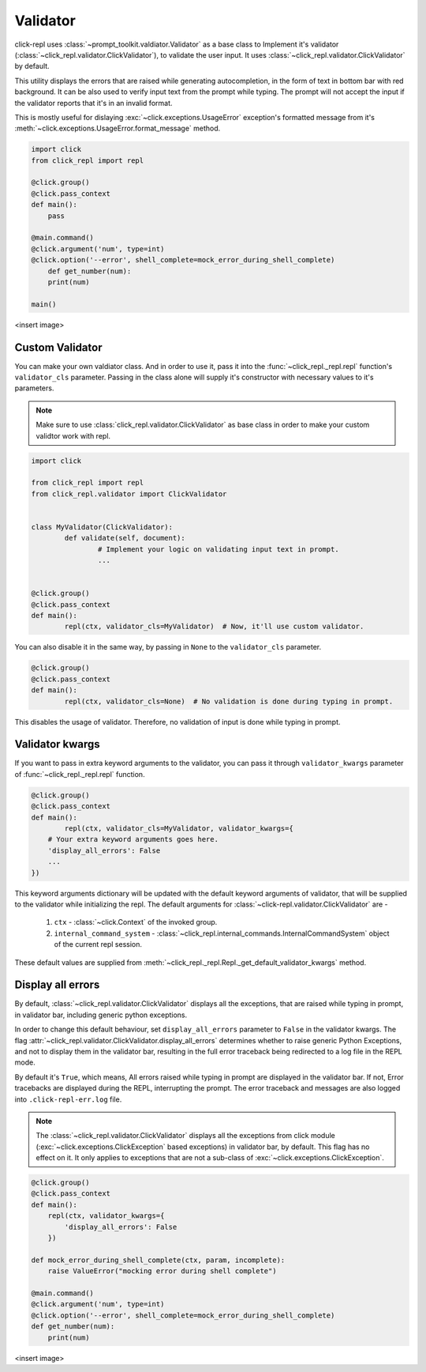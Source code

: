 Validator
=========

click-repl uses :class:`~prompt_toolkit.valdiator.Validator` as a base class to Implement it's validator
(:class:`~click_repl.validator.ClickValidator`), to validate the user input.
It uses :class:`~click_repl.validator.ClickValidator` by default.

This utility displays the errors that are raised while generating autocompletion, in the form of text in bottom bar
with red background. It can be also used to verify input text from the prompt while typing.
The prompt will not accept the input if the validator reports that it's in an invalid format.

This is mostly useful for dislaying :exc:`~click.exceptions.UsageError` exception's formatted message from it's
:meth:`~click.exceptions.UsageError.format_message` method.

.. code-block:: python

    import click
    from click_repl import repl

    @click.group()
    @click.pass_context
    def main():
        pass

    @main.command()
    @click.argument('num', type=int)
    @click.option('--error', shell_complete=mock_error_during_shell_complete)
        def get_number(num):
        print(num)

    main()

<insert image>

Custom Validator
----------------

You can make your own valdiator class. And in order to use it, pass it into the :func:`~click_repl._repl.repl`
function's ``validator_cls`` parameter. Passing in the class alone will supply it's constructor with
necessary values to it's parameters.

.. note::

	Make sure to use :class:`click_repl.validator.ClickValidator` as base class in order to make your custom validtor work with repl.

.. code-block:: python

	import click

	from click_repl import repl
	from click_repl.validator import ClickValidator


	class MyValidator(ClickValidator):
		def validate(self, document):
			# Implement your logic on validating input text in prompt.
			...


	@click.group()
	@click.pass_context
	def main():
		repl(ctx, validator_cls=MyValidator)  # Now, it'll use custom validator.

You can also disable it in the same way, by passing in ``None`` to the ``validator_cls`` parameter.

.. code-block:: python

	@click.group()
	@click.pass_context
	def main():
		repl(ctx, validator_cls=None)  # No validation is done during typing in prompt.

This disables the usage of validator. Therefore, no validation of input is done while typing in prompt.

Validator kwargs
----------------

If you want to pass in extra keyword arguments to the validator, you can pass it through ``validator_kwargs`` parameter
of :func:`~click_repl._repl.repl` function.

.. code-block:: python

	@click.group()
	@click.pass_context
	def main():
		repl(ctx, validator_cls=MyValidator, validator_kwargs={
            # Your extra keyword arguments goes here.
            'display_all_errors': False
            ...
        })

This keyword arguments dictionary will be updated with the default keyword arguments of validator, that will be supplied
to the validator while initializing the repl. The default arguments for :class:`~click-repl.validator.ClickValidator` are -

    #. ``ctx`` - :class:`~click.Context` of the invoked group.
    #. ``internal_command_system`` - :class:`~click_repl.internal_commands.InternalCommandSystem` object of the current repl session.

These default values are supplied from :meth:`~click_repl._repl.Repl._get_default_validator_kwargs` method.

Display all errors
------------------

By default, :class:`~click_repl.validator.ClickValidator` displays all the exceptions, that are raised while typing in prompt,
in validator bar, including generic python exceptions.

In order to change this default behaviour, set ``display_all_errors`` parameter to ``False`` in the validator kwargs.
The flag :attr:`~click_repl.validator.ClickValidator.display_all_errors` determines whether to raise generic
Python Exceptions, and not to display them in the validator bar, resulting in the full error traceback being
redirected to a log file in the REPL mode.

By default it's ``True``, which means, All errors raised while typing in prompt are
displayed in the validator bar. If not, Error tracebacks are displayed during the REPL, interrupting the prompt.
The error traceback and messages are also logged into ``.click-repl-err.log`` file.

.. note::

    The :class:`~click_repl.validator.ClickValidator` displays all the exceptions from click module
    (:exc:`~click.exceptions.ClickException` based exceptions) in validator bar, by default. This flag has no effect on it.
    It only applies to exceptions that are not a sub-class of :exc:`~click.exceptions.ClickException`.

.. code-block:: python

    @click.group()
    @click.pass_context
    def main():
        repl(ctx, validator_kwargs={
            'display_all_errors': False
        })

    def mock_error_during_shell_complete(ctx, param, incomplete):
        raise ValueError("mocking error during shell complete")

    @main.command()
    @click.argument('num', type=int)
    @click.option('--error', shell_complete=mock_error_during_shell_complete)
    def get_number(num):
        print(num)

<insert image>
